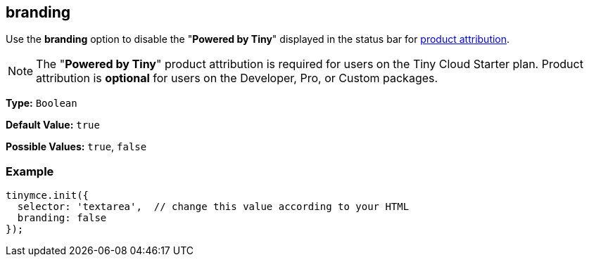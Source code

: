 [[branding]]
== branding

Use the *branding* option to disable the "*Powered by Tiny*" displayed in the status bar for link:{rootDir}general-configuration-guide/attribution-requirements.html[product attribution].

NOTE: The "*Powered by Tiny*" product attribution is required for users on the Tiny Cloud Starter plan. Product attribution is *optional* for users on the Developer, Pro, or Custom packages.

*Type:* `Boolean`

*Default Value:* `true`

*Possible Values:* `true`, `false`

=== Example

[source,js]
----
tinymce.init({
  selector: 'textarea',  // change this value according to your HTML
  branding: false
});
----

